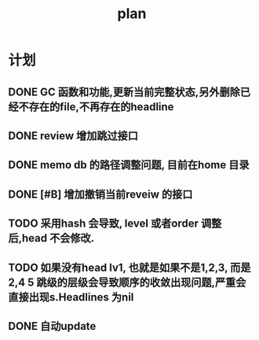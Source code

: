 #+TITLE:  plan

*  计划
** DONE GC 函数和功能,更新当前完整状态,另外删除已经不存在的file,不再存在的headline
CLOSED: [2025-03-19 Wed 11:14]
** DONE review 增加跳过接口
CLOSED: [2025-03-08 Sat 15:25]
** DONE memo db 的路径调整问题, 目前在home 目录
CLOSED: [2025-03-08 Sat 15:25]
** DONE [#B] 增加撤销当前reveiw 的接口
CLOSED: [2025-04-24 Thu 22:32]
** TODO 采用hash 会导致, level 或者order 调整后,head 不会修改.
** TODO 如果没有head lv1, 也就是如果不是1,2,3, 而是2,4 5 跳级的层级会导致顺序的收敛出现问题,严重会直接出现s.Headlines 为nil
** DONE 自动update
CLOSED: [2025-05-02 Fri 16:43]
